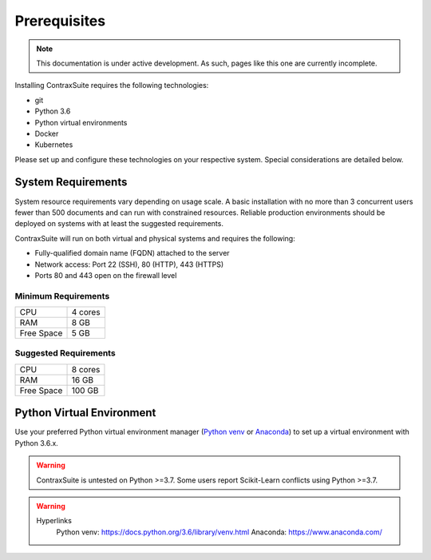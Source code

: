 Prerequisites
=========================

.. note:: This documentation is under active development. 
   As such, pages like this one are currently incomplete.

Installing ContraxSuite requires the following technologies:

* git
* Python 3.6
* Python virtual environments
* Docker
* Kubernetes

Please set up and configure these technologies on your respective system. Special considerations are detailed below. 

System Requirements
--------------------------

System resource requirements vary depending on usage scale. A basic installation with no more than 3 concurrent users fewer than 500 documents and can run with constrained resources.
Reliable production environments should be deployed on systems with at least the suggested requirements.

ContraxSuite will run on both virtual and physical systems and requires the following:

* Fully-qualified domain name (FQDN) attached to the server
* Network access: Port 22 (SSH), 80 (HTTP), 443 (HTTPS)
* Ports 80 and 443 open on the firewall level

Minimum Requirements
^^^^^^^^^^^^^^^^^^^^
+------------+---------+
| CPU        | 4 cores |
+------------+---------+
| RAM        | 8 GB    |
+------------+---------+
| Free Space | 5 GB    |
+------------+---------+

Suggested Requirements
^^^^^^^^^^^^^^^^^^^^^^
+------------+---------+
| CPU        | 8 cores |
+------------+---------+
| RAM        | 16 GB   |
+------------+---------+
| Free Space | 100 GB  |
+------------+---------+

Python Virtual Environment
--------------------------

.. TODO: figure out if we can somehow link the requirements.txt file to rst files; this would auto-updated the required version of Python.

Use your preferred Python virtual environment manager (`Python venv`_ or `Anaconda`_) to set up a virtual environment with Python 3.6.x.

.. warning::
    ContraxSuite is untested on Python >=3.7.
    Some users report Scikit-Learn conflicts using Python >=3.7. 

.. warning::
    Hyperlinks
        Python venv: https://docs.python.org/3.6/library/venv.html
        Anaconda: https://www.anaconda.com/

.. _Python venv: https://docs.python.org/3.6/library/venv.html
.. _Anaconda: https://www.anaconda.com/